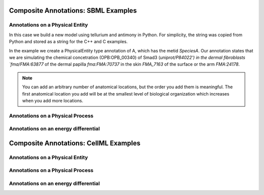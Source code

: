 Composite Annotations: SBML Examples
====================================

.. todo::

    Talk about properties.


Annotations on a Physical Entity
-----------------------------------------------

In this case we build a new model using tellurium and antimony in Python.
For simplicity, the string was copied from Python and stored as a string
for the C++ and C examples.

In the example we create a PhysicalEntity type annotation of A, which
has the metid `SpeciesA`. Our annotation states that we are
simulating the chemical concetration (OPB:OPB_00340) of Smad3 (`uniprot/P84022') in the
dermal fibroblasts `fma/FMA:63877` of the dermal papilla `fma:FMA:70737` in the
skin `FMA_7163` of the surface or the arm `FMA:24178`.

.. note::

    You can add an arbitrary number of anatomical locations, but the order you
    add them is meaningful. The first anatomical location you add will be at
    the smallest level of biological organization which increases when you
    add more locations.


.. tabs::

    .. tab:: Python

        .. literalinclude:: sbml_create_physical_entity_python.py
            :linenos:
            :language: python
            :caption: Demonstrate the creation of a physical entity composite annotation in Python

        .. literalinclude:: ../../ExampleOutputFiles/sbml_create_physical_entity_python.txt
            :linenos:
            :caption: Output

    .. tab:: C++

        .. literalinclude:: sbml_create_physical_entity_cpp.cpp
            :linenos:
            :language: C++
            :caption: Demonstrate the creation of a physical entity composite annotation in C++

        .. literalinclude:: ../../ExampleOutputFiles/SBMLCreatePhysicalEntityCpp.txt
            :linenos:
            :caption: Output

    .. tab:: C

        .. literalinclude:: sbml_create_physical_entity_c.cpp
            :linenos:
            :language: C
            :caption: Demonstrate the creation of a physical entity composite annotation in C

        .. literalinclude:: ../../ExampleOutputFiles/SBMLCreatePhysicalEntityC.txt
            :linenos:
            :caption: Output


Annotations on a Physical Process
-----------------------------------------------

.. tabs::

    .. tab:: Python

        .. literalinclude:: sbml_create_physical_process_python.py
            :linenos:
            :language: python
            :caption: Demonstrate the creation of a physical process composite annotation in Python

        .. literalinclude:: ../../ExampleOutputFiles/sbml_create_physical_process_python.txt
            :linenos:
            :caption: Output

    .. tab:: C++

        .. literalinclude:: sbml_create_physical_process_cpp.cpp
            :linenos:
            :language: C++
            :caption: Demonstrate the creation of a physical process composite annotation in C++

        .. literalinclude:: ../../ExampleOutputFiles/SBMLCreatePhysicalProcessCpp.txt
            :linenos:
            :caption: Output

    .. tab:: C

        .. literalinclude:: sbml_create_physical_process_c.cpp
            :linenos:
            :language: C
            :caption: Demonstrate the creation of a physical process composite annotation in C

        .. literalinclude:: ../../ExampleOutputFiles/SBMLCreatePhysicalProcessC.txt
            :linenos:
            :caption: Output



Annotations on an energy differential
-----------------------------------------------

.. tabs::

    .. tab:: Python

        .. literalinclude:: sbml_create_energy_diff_python.py
            :linenos:
            :language: python
            :caption: Demonstrate the creation of a energy differential composite annotation in Python

        .. literalinclude:: ../../ExampleOutputFiles/sbml_create_energy_diff_python.txt
            :linenos:
            :caption: Output

    .. tab:: C++

        .. literalinclude:: sbml_create_energy_diff_cpp.cpp
            :linenos:
            :language: C++
            :caption: Demonstrate the creation of a energy differential composite annotation in C++

        .. literalinclude:: ../../ExampleOutputFiles/SBMLCreateEnergyDiffCpp.txt
            :linenos:
            :caption: Output

    .. tab:: C

        .. literalinclude:: sbml_create_energy_diff_c.cpp
            :linenos:
            :language: C
            :caption: Demonstrate the creation of a energy differential composite annotation in C

        .. literalinclude:: ../../ExampleOutputFiles/SBMLCreateEnergyDiffC.txt
            :linenos:
            :caption: Output

Composite Annotations: CellML Examples
=======================================

Annotations on a Physical Entity
-----------------------------------------------


.. tabs::

    .. tab:: Python

        .. literalinclude:: cellml_create_physical_entity_python.py
            :linenos:
            :language: python
            :caption: Demonstrate the creation of a physical entity composite annotation in Python

        .. literalinclude:: ../../ExampleOutputFiles/cellml_create_physical_entity_python.txt
            :linenos:
            :caption: Output

    .. tab:: C++

        .. literalinclude:: cellml_create_physical_entity_cpp.cpp
            :linenos:
            :language: C++
            :caption: Demonstrate the creation of a physical entity composite annotation in C++

        .. literalinclude:: ../../ExampleOutputFiles/CellMLCreatePhysicalEntityCpp.txt
            :linenos:
            :caption: Output

    .. tab:: C

        .. literalinclude:: cellml_create_physical_entity_c.cpp
            :linenos:
            :language: C
            :caption: Demonstrate the creation of a physical entity composite annotation in C

        .. literalinclude:: ../../ExampleOutputFiles/CellMLCreatePhysicalEntityC.txt
            :linenos:
            :caption: Output


Annotations on a Physical Process
-----------------------------------------------

.. tabs::

    .. tab:: Python

        .. literalinclude:: cellml_create_physical_process_python.py
            :linenos:
            :language: python
            :caption: Demonstrate the creation of a physical process composite annotation in Python

        .. literalinclude:: ../../ExampleOutputFiles/cellml_create_physical_process_python.txt
            :linenos:
            :caption: Output

    .. tab:: C++

        .. literalinclude:: cellml_create_physical_process_cpp.cpp
            :linenos:
            :language: C++
            :caption: Demonstrate the creation of a physical process composite annotation in C++

        .. literalinclude:: ../../ExampleOutputFiles/CellMLCreatePhysicalProcessCpp.txt
            :linenos:
            :caption: Output

    .. tab:: C

        .. literalinclude:: cellml_create_physical_process_c.cpp
            :linenos:
            :language: C
            :caption: Demonstrate the creation of a physical process composite annotation in C

        .. literalinclude:: ../../ExampleOutputFiles/CellMLCreatePhysicalProcessC.txt
            :linenos:
            :caption: Output



Annotations on an energy differential
-----------------------------------------------

.. tabs::

    .. tab:: Python

        .. literalinclude:: cellml_create_energy_diff_python.py
            :linenos:
            :language: python
            :caption: Demonstrate the creation of a energy differential composite annotation in Python

        .. literalinclude:: ../../ExampleOutputFiles/cellml_create_energy_diff_python.txt
            :linenos:
            :caption: Output

    .. tab:: C++

        .. literalinclude:: cellml_create_energy_diff_cpp.cpp
            :linenos:
            :language: C++
            :caption: Demonstrate the creation of a energy differential composite annotation in C++

        .. literalinclude:: ../../ExampleOutputFiles/CellMLCreateEnergyDiffCpp.txt
            :linenos:
            :caption: Output

    .. tab:: C

        .. literalinclude:: cellml_create_energy_diff_c.cpp
            :linenos:
            :language: C
            :caption: Demonstrate the creation of a energy differential composite annotation in C

        .. literalinclude:: ../../ExampleOutputFiles/CellMLCreateEnergyDiffC.txt
            :linenos:
            :caption: Output
















